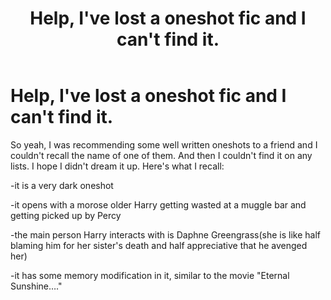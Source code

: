 #+TITLE: Help, I've lost a oneshot fic and I can't find it.

* Help, I've lost a oneshot fic and I can't find it.
:PROPERTIES:
:Author: not_your_gudric
:Score: 1
:DateUnix: 1621355875.0
:DateShort: 2021-May-18
:FlairText: What's That Fic?
:END:
So yeah, I was recommending some well written oneshots to a friend and I couldn't recall the name of one of them. And then I couldn't find it on any lists. I hope I didn't dream it up. Here's what I recall:

-it is a very dark oneshot

-it opens with a morose older Harry getting wasted at a muggle bar and getting picked up by Percy

-the main person Harry interacts with is Daphne Greengrass(she is like half blaming him for her sister's death and half appreciative that he avenged her)

-it has some memory modification in it, similar to the movie "Eternal Sunshine...."

